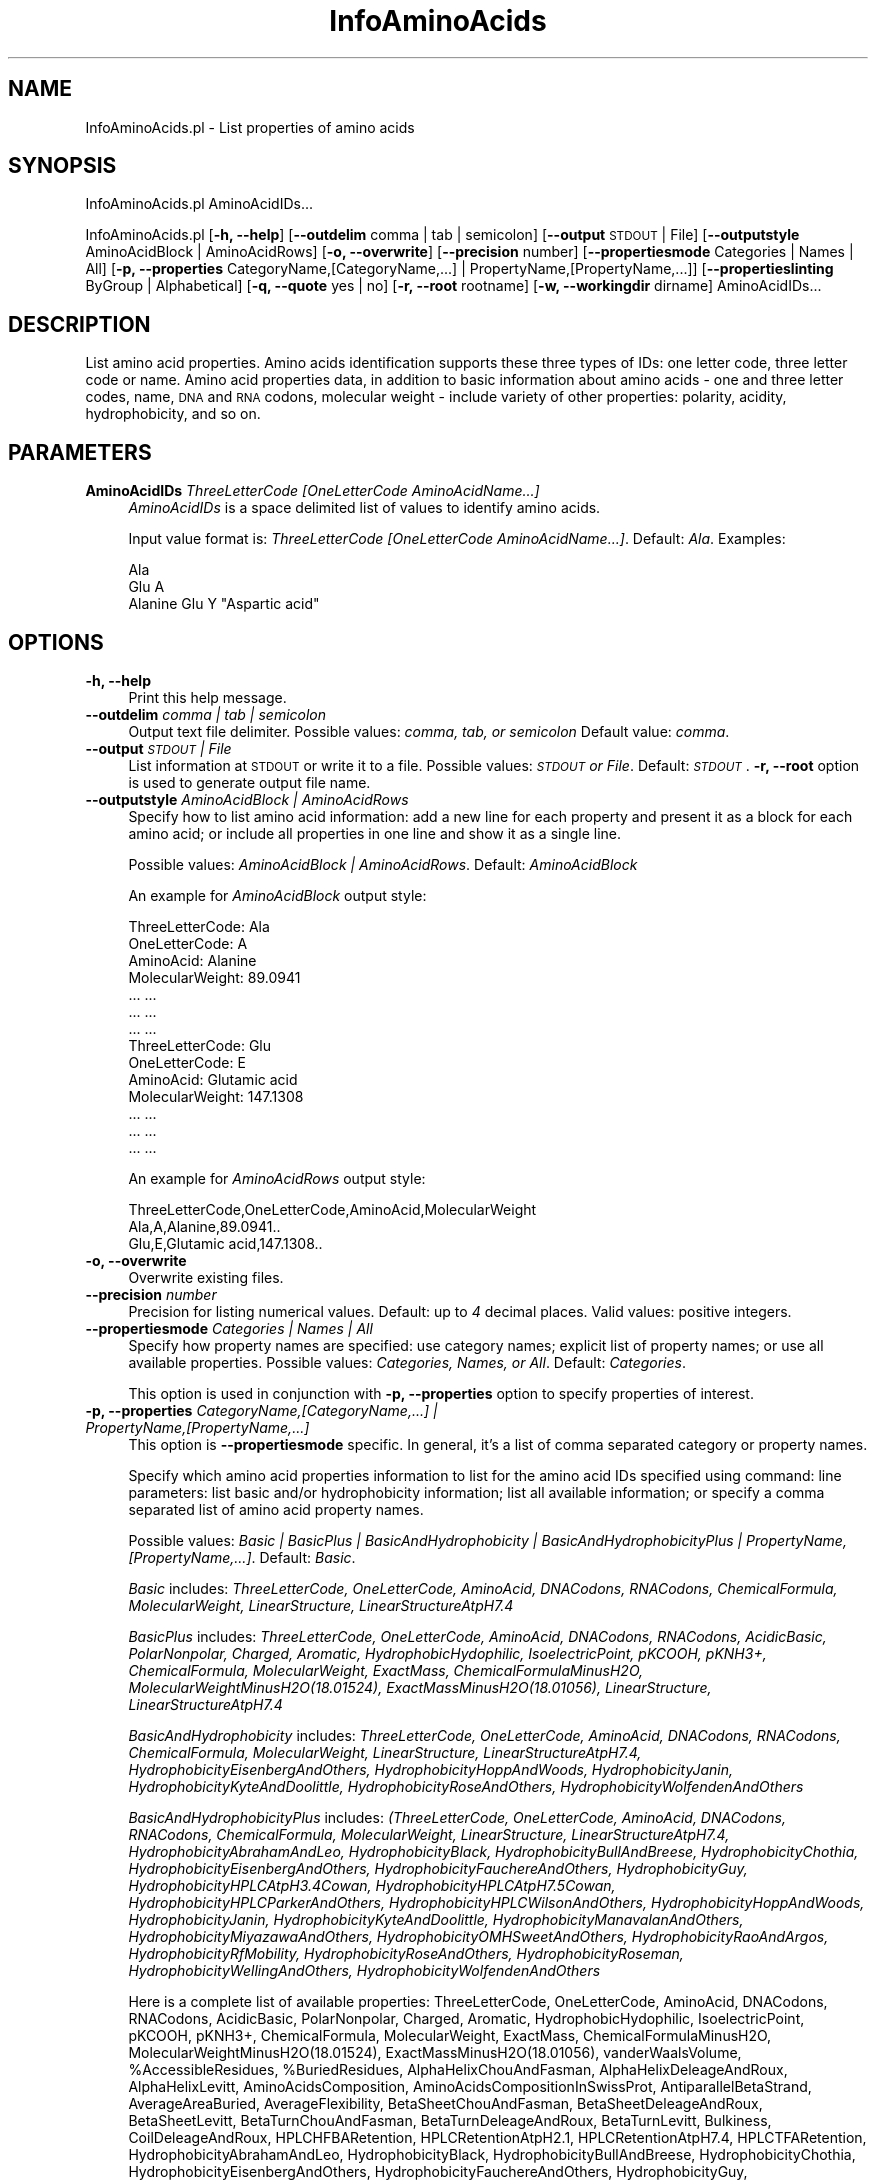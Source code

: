 .\" Automatically generated by Pod::Man 2.28 (Pod::Simple 3.35)
.\"
.\" Standard preamble:
.\" ========================================================================
.de Sp \" Vertical space (when we can't use .PP)
.if t .sp .5v
.if n .sp
..
.de Vb \" Begin verbatim text
.ft CW
.nf
.ne \\$1
..
.de Ve \" End verbatim text
.ft R
.fi
..
.\" Set up some character translations and predefined strings.  \*(-- will
.\" give an unbreakable dash, \*(PI will give pi, \*(L" will give a left
.\" double quote, and \*(R" will give a right double quote.  \*(C+ will
.\" give a nicer C++.  Capital omega is used to do unbreakable dashes and
.\" therefore won't be available.  \*(C` and \*(C' expand to `' in nroff,
.\" nothing in troff, for use with C<>.
.tr \(*W-
.ds C+ C\v'-.1v'\h'-1p'\s-2+\h'-1p'+\s0\v'.1v'\h'-1p'
.ie n \{\
.    ds -- \(*W-
.    ds PI pi
.    if (\n(.H=4u)&(1m=24u) .ds -- \(*W\h'-12u'\(*W\h'-12u'-\" diablo 10 pitch
.    if (\n(.H=4u)&(1m=20u) .ds -- \(*W\h'-12u'\(*W\h'-8u'-\"  diablo 12 pitch
.    ds L" ""
.    ds R" ""
.    ds C` ""
.    ds C' ""
'br\}
.el\{\
.    ds -- \|\(em\|
.    ds PI \(*p
.    ds L" ``
.    ds R" ''
.    ds C`
.    ds C'
'br\}
.\"
.\" Escape single quotes in literal strings from groff's Unicode transform.
.ie \n(.g .ds Aq \(aq
.el       .ds Aq '
.\"
.\" If the F register is turned on, we'll generate index entries on stderr for
.\" titles (.TH), headers (.SH), subsections (.SS), items (.Ip), and index
.\" entries marked with X<> in POD.  Of course, you'll have to process the
.\" output yourself in some meaningful fashion.
.\"
.\" Avoid warning from groff about undefined register 'F'.
.de IX
..
.nr rF 0
.if \n(.g .if rF .nr rF 1
.if (\n(rF:(\n(.g==0)) \{
.    if \nF \{
.        de IX
.        tm Index:\\$1\t\\n%\t"\\$2"
..
.        if !\nF==2 \{
.            nr % 0
.            nr F 2
.        \}
.    \}
.\}
.rr rF
.\"
.\" Accent mark definitions (@(#)ms.acc 1.5 88/02/08 SMI; from UCB 4.2).
.\" Fear.  Run.  Save yourself.  No user-serviceable parts.
.    \" fudge factors for nroff and troff
.if n \{\
.    ds #H 0
.    ds #V .8m
.    ds #F .3m
.    ds #[ \f1
.    ds #] \fP
.\}
.if t \{\
.    ds #H ((1u-(\\\\n(.fu%2u))*.13m)
.    ds #V .6m
.    ds #F 0
.    ds #[ \&
.    ds #] \&
.\}
.    \" simple accents for nroff and troff
.if n \{\
.    ds ' \&
.    ds ` \&
.    ds ^ \&
.    ds , \&
.    ds ~ ~
.    ds /
.\}
.if t \{\
.    ds ' \\k:\h'-(\\n(.wu*8/10-\*(#H)'\'\h"|\\n:u"
.    ds ` \\k:\h'-(\\n(.wu*8/10-\*(#H)'\`\h'|\\n:u'
.    ds ^ \\k:\h'-(\\n(.wu*10/11-\*(#H)'^\h'|\\n:u'
.    ds , \\k:\h'-(\\n(.wu*8/10)',\h'|\\n:u'
.    ds ~ \\k:\h'-(\\n(.wu-\*(#H-.1m)'~\h'|\\n:u'
.    ds / \\k:\h'-(\\n(.wu*8/10-\*(#H)'\z\(sl\h'|\\n:u'
.\}
.    \" troff and (daisy-wheel) nroff accents
.ds : \\k:\h'-(\\n(.wu*8/10-\*(#H+.1m+\*(#F)'\v'-\*(#V'\z.\h'.2m+\*(#F'.\h'|\\n:u'\v'\*(#V'
.ds 8 \h'\*(#H'\(*b\h'-\*(#H'
.ds o \\k:\h'-(\\n(.wu+\w'\(de'u-\*(#H)/2u'\v'-.3n'\*(#[\z\(de\v'.3n'\h'|\\n:u'\*(#]
.ds d- \h'\*(#H'\(pd\h'-\w'~'u'\v'-.25m'\f2\(hy\fP\v'.25m'\h'-\*(#H'
.ds D- D\\k:\h'-\w'D'u'\v'-.11m'\z\(hy\v'.11m'\h'|\\n:u'
.ds th \*(#[\v'.3m'\s+1I\s-1\v'-.3m'\h'-(\w'I'u*2/3)'\s-1o\s+1\*(#]
.ds Th \*(#[\s+2I\s-2\h'-\w'I'u*3/5'\v'-.3m'o\v'.3m'\*(#]
.ds ae a\h'-(\w'a'u*4/10)'e
.ds Ae A\h'-(\w'A'u*4/10)'E
.    \" corrections for vroff
.if v .ds ~ \\k:\h'-(\\n(.wu*9/10-\*(#H)'\s-2\u~\d\s+2\h'|\\n:u'
.if v .ds ^ \\k:\h'-(\\n(.wu*10/11-\*(#H)'\v'-.4m'^\v'.4m'\h'|\\n:u'
.    \" for low resolution devices (crt and lpr)
.if \n(.H>23 .if \n(.V>19 \
\{\
.    ds : e
.    ds 8 ss
.    ds o a
.    ds d- d\h'-1'\(ga
.    ds D- D\h'-1'\(hy
.    ds th \o'bp'
.    ds Th \o'LP'
.    ds ae ae
.    ds Ae AE
.\}
.rm #[ #] #H #V #F C
.\" ========================================================================
.\"
.IX Title "InfoAminoAcids 1"
.TH InfoAminoAcids 1 "2020-08-27" "perl v5.22.4" "MayaChemTools"
.\" For nroff, turn off justification.  Always turn off hyphenation; it makes
.\" way too many mistakes in technical documents.
.if n .ad l
.nh
.SH "NAME"
InfoAminoAcids.pl \- List properties of amino acids
.SH "SYNOPSIS"
.IX Header "SYNOPSIS"
InfoAminoAcids.pl AminoAcidIDs...
.PP
InfoAminoAcids.pl [\fB\-h, \-\-help\fR] [\fB\-\-outdelim\fR comma | tab | semicolon]
[\fB\-\-output\fR \s-1STDOUT\s0 | File] [\fB\-\-outputstyle\fR AminoAcidBlock | AminoAcidRows]
[\fB\-o, \-\-overwrite\fR] [\fB\-\-precision\fR number] [\fB\-\-propertiesmode\fR Categories | Names | All]
[\fB\-p, \-\-properties\fR CategoryName,[CategoryName,...] | PropertyName,[PropertyName,...]]
[\fB\-\-propertieslinting\fR ByGroup | Alphabetical] [\fB\-q, \-\-quote\fR yes | no] [\fB\-r, \-\-root\fR rootname]
[\fB\-w, \-\-workingdir\fR dirname] AminoAcidIDs...
.SH "DESCRIPTION"
.IX Header "DESCRIPTION"
List amino acid properties. Amino acids identification supports these three types of IDs: one letter
code, three letter code or name. Amino acid properties data, in addition to basic information about
amino acids \- one and three letter codes, name, \s-1DNA\s0 and \s-1RNA\s0 codons, molecular weight \- include
variety of other properties: polarity, acidity, hydrophobicity, and so on.
.SH "PARAMETERS"
.IX Header "PARAMETERS"
.IP "\fBAminoAcidIDs\fR \fIThreeLetterCode [OneLetterCode AminoAcidName...]\fR" 4
.IX Item "AminoAcidIDs ThreeLetterCode [OneLetterCode AminoAcidName...]"
\&\fIAminoAcidIDs\fR is a space delimited list of values to identify amino acids.
.Sp
Input value format is: \fIThreeLetterCode [OneLetterCode AminoAcidName...]\fR. Default: \fIAla\fR.
Examples:
.Sp
.Vb 3
\&    Ala
\&    Glu A
\&    Alanine Glu Y "Aspartic acid"
.Ve
.SH "OPTIONS"
.IX Header "OPTIONS"
.IP "\fB\-h, \-\-help\fR" 4
.IX Item "-h, --help"
Print this help message.
.IP "\fB\-\-outdelim\fR \fIcomma | tab | semicolon\fR" 4
.IX Item "--outdelim comma | tab | semicolon"
Output text file delimiter. Possible values: \fIcomma, tab, or semicolon\fR
Default value: \fIcomma\fR.
.IP "\fB\-\-output\fR \fI\s-1STDOUT\s0 | File\fR" 4
.IX Item "--output STDOUT | File"
List information at \s-1STDOUT\s0 or write it to a file. Possible values: \fI\s-1STDOUT\s0 or File\fR. Default:
\&\fI\s-1STDOUT\s0\fR. \fB\-r, \-\-root\fR option is used to generate output file name.
.IP "\fB\-\-outputstyle\fR \fIAminoAcidBlock | AminoAcidRows\fR" 4
.IX Item "--outputstyle AminoAcidBlock | AminoAcidRows"
Specify how to list amino acid information: add a new line for each property and present it as a block
for each amino acid; or include all properties in one line and show it as a single line.
.Sp
Possible values: \fIAminoAcidBlock | AminoAcidRows\fR. Default: \fIAminoAcidBlock\fR
.Sp
An example for \fIAminoAcidBlock\fR output style:
.Sp
.Vb 7
\&    ThreeLetterCode: Ala
\&    OneLetterCode: A
\&    AminoAcid: Alanine
\&    MolecularWeight: 89.0941
\&    ... ...
\&    ... ...
\&    ... ...
\&
\&    ThreeLetterCode: Glu
\&    OneLetterCode: E
\&    AminoAcid: Glutamic acid
\&    MolecularWeight: 147.1308
\&    ... ...
\&    ... ...
\&    ... ...
.Ve
.Sp
An example for \fIAminoAcidRows\fR output style:
.Sp
.Vb 3
\&    ThreeLetterCode,OneLetterCode,AminoAcid,MolecularWeight
\&    Ala,A,Alanine,89.0941..
\&    Glu,E,Glutamic acid,147.1308..
.Ve
.IP "\fB\-o, \-\-overwrite\fR" 4
.IX Item "-o, --overwrite"
Overwrite existing files.
.IP "\fB\-\-precision\fR \fInumber\fR" 4
.IX Item "--precision number"
Precision for listing numerical values. Default: up to \fI4\fR decimal places.
Valid values: positive integers.
.IP "\fB\-\-propertiesmode\fR \fICategories | Names | All\fR" 4
.IX Item "--propertiesmode Categories | Names | All"
Specify how property names are specified: use category names; explicit list of property names; or
use all available properties. Possible values: \fICategories, Names, or All\fR. Default: \fICategories\fR.
.Sp
This option is used in conjunction with \fB\-p, \-\-properties\fR option to specify properties of
interest.
.IP "\fB\-p, \-\-properties\fR \fICategoryName,[CategoryName,...] | PropertyName,[PropertyName,...]\fR" 4
.IX Item "-p, --properties CategoryName,[CategoryName,...] | PropertyName,[PropertyName,...]"
This option is \fB\-\-propertiesmode\fR specific. In general, it's a list of comma separated category or
property names.
.Sp
Specify which amino acid properties information to list for the amino acid IDs specified using command:
line parameters: list basic and/or hydrophobicity information; list all available information; or specify a comma
separated list of amino acid property names.
.Sp
Possible values: \fIBasic | BasicPlus | BasicAndHydrophobicity | BasicAndHydrophobicityPlus | PropertyName,[PropertyName,...]\fR.
Default: \fIBasic\fR.
.Sp
\&\fIBasic\fR includes: \fIThreeLetterCode, OneLetterCode, AminoAcid, DNACodons, RNACodons, ChemicalFormula, MolecularWeight, LinearStructure, LinearStructureAtpH7.4\fR
.Sp
\&\fIBasicPlus\fR includes: \fIThreeLetterCode, OneLetterCode, AminoAcid, DNACodons, RNACodons, AcidicBasic, PolarNonpolar, Charged, Aromatic, HydrophobicHydophilic, IsoelectricPoint, pKCOOH, pKNH3+, ChemicalFormula, MolecularWeight, ExactMass, ChemicalFormulaMinusH2O, MolecularWeightMinusH2O(18.01524), ExactMassMinusH2O(18.01056), LinearStructure, LinearStructureAtpH7.4\fR
.Sp
\&\fIBasicAndHydrophobicity\fR includes: \fIThreeLetterCode, OneLetterCode, AminoAcid, DNACodons, RNACodons, ChemicalFormula, MolecularWeight, LinearStructure, LinearStructureAtpH7.4, HydrophobicityEisenbergAndOthers, HydrophobicityHoppAndWoods, HydrophobicityJanin, HydrophobicityKyteAndDoolittle, HydrophobicityRoseAndOthers, HydrophobicityWolfendenAndOthers\fR
.Sp
\&\fIBasicAndHydrophobicityPlus\fR includes: \fI(ThreeLetterCode, OneLetterCode, AminoAcid, DNACodons, RNACodons, ChemicalFormula, MolecularWeight, LinearStructure, LinearStructureAtpH7.4, HydrophobicityAbrahamAndLeo, HydrophobicityBlack, HydrophobicityBullAndBreese, HydrophobicityChothia, HydrophobicityEisenbergAndOthers, HydrophobicityFauchereAndOthers, HydrophobicityGuy, HydrophobicityHPLCAtpH3.4Cowan, HydrophobicityHPLCAtpH7.5Cowan, HydrophobicityHPLCParkerAndOthers, HydrophobicityHPLCWilsonAndOthers, HydrophobicityHoppAndWoods, HydrophobicityJanin, HydrophobicityKyteAndDoolittle, HydrophobicityManavalanAndOthers, HydrophobicityMiyazawaAndOthers, HydrophobicityOMHSweetAndOthers, HydrophobicityRaoAndArgos, HydrophobicityRfMobility, HydrophobicityRoseAndOthers, HydrophobicityRoseman, HydrophobicityWellingAndOthers, HydrophobicityWolfendenAndOthers\fR
.Sp
Here is a complete list of available properties: ThreeLetterCode, OneLetterCode, AminoAcid, DNACodons, RNACodons, AcidicBasic, PolarNonpolar, Charged, Aromatic, HydrophobicHydophilic, IsoelectricPoint, pKCOOH, pKNH3+, ChemicalFormula, MolecularWeight, ExactMass, ChemicalFormulaMinusH2O, MolecularWeightMinusH2O(18.01524), ExactMassMinusH2O(18.01056), vanderWaalsVolume, \f(CW%AccessibleResidues\fR, \f(CW%BuriedResidues\fR, AlphaHelixChouAndFasman, AlphaHelixDeleageAndRoux, AlphaHelixLevitt, AminoAcidsComposition, AminoAcidsCompositionInSwissProt, AntiparallelBetaStrand, AverageAreaBuried, AverageFlexibility, BetaSheetChouAndFasman, BetaSheetDeleageAndRoux, BetaSheetLevitt, BetaTurnChouAndFasman, BetaTurnDeleageAndRoux, BetaTurnLevitt, Bulkiness, CoilDeleageAndRoux, HPLCHFBARetention, HPLCRetentionAtpH2.1, HPLCRetentionAtpH7.4, HPLCTFARetention, HydrophobicityAbrahamAndLeo, HydrophobicityBlack, HydrophobicityBullAndBreese, HydrophobicityChothia, HydrophobicityEisenbergAndOthers, HydrophobicityFauchereAndOthers, HydrophobicityGuy, HydrophobicityHPLCAtpH3.4Cowan, HydrophobicityHPLCAtpH7.5Cowan, HydrophobicityHPLCParkerAndOthers, HydrophobicityHPLCWilsonAndOthers, HydrophobicityHoppAndWoods, HydrophobicityJanin, HydrophobicityKyteAndDoolittle, HydrophobicityManavalanAndOthers, HydrophobicityMiyazawaAndOthers, HydrophobicityOMHSweetAndOthers, HydrophobicityRaoAndArgos, HydrophobicityRfMobility, HydrophobicityRoseAndOthers, HydrophobicityRoseman, HydrophobicityWellingAndOthers, HydrophobicityWolfendenAndOthers, ParallelBetaStrand, PolarityGrantham, PolarityZimmerman, RatioHeteroEndToSide, RecognitionFactors, Refractivity, RelativeMutability, TotalBetaStrand, LinearStructure, LinearStructureAtpH7.4
.IP "\fB\-\-propertieslisting\fR \fIByGroup | Alphabetical\fR" 4
.IX Item "--propertieslisting ByGroup | Alphabetical"
Specify how to list properties for amino acids: group by category or an alphabetical by
property names. Possible values: \fIByGroup or Alphabetical\fR. Default: \fIByGroup\fR.
.IP "\fB\-q, \-\-quote\fR \fIyes | no\fR" 4
.IX Item "-q, --quote yes | no"
Put quotes around column values in output text file. Possible values: \fIyes or
no\fR. Default value: \fIyes\fR.
.IP "\fB\-r, \-\-root\fR \fIrootname\fR" 4
.IX Item "-r, --root rootname"
New text file name is generated using the root: <Root>.<Ext>. File name is only
used during \fIFile\fR value of \fB\-o, \-\-output\fR option.
.Sp
Default file name: AminoAcidInfo<mode>.<Ext>. The csv, and tsv
<Ext> values are used for comma/semicolon, and tab delimited text files respectively.
.IP "\fB\-w, \-\-workingdir\fR \fIdirname\fR" 4
.IX Item "-w, --workingdir dirname"
Location of working directory. Default: current directory.
.SH "EXAMPLES"
.IX Header "EXAMPLES"
To list basic properties information for amino acid Ala, type:
.PP
.Vb 1
\&    % InfoAminoAcids.pl
.Ve
.PP
To list all available properties information for amino acid Ala, type:
.PP
.Vb 1
\&    % InfoAminoAcids.pl \-\-propertiesmode all
.Ve
.PP
To list basic properties information for amino acids Ala, Arg, and Asp type:
.PP
.Vb 2
\&    % InfoAminoAcids.pl Ala Arg Asp
\&    % InfoAminoAcids.pl A Arg "Aspartic acid"
.Ve
.PP
To list all available properties information for amino acids Ala, Arg, and Asp type:
.PP
.Vb 1
\&    % InfoAminoAcids.pl \-\-propertiesmode all Ala Arg Asp
.Ve
.PP
To list basic and hydrophobicty properties information for amino acids Ala, Arg, and Asp type:
.PP
.Vb 2
\&    % InfoAminoAcids.pl \-\-propertiesmode Categories
\&      \-\-properties BasicAndHydrophobicity Ala Arg Asp
.Ve
.PP
To list OneLetterCode, ThreeLetterCode, DNACodons, and MolecularWeight for amino
acids Ala, Arg, and Asp type:
.PP
.Vb 3
\&    % InfoAminoAcids.pl \-\-propertiesmode Names
\&      \-\-properties OneLetterCode,ThreeLetterCode,DNACodons,MolecularWeight
\&      Ala Arg Asp
.Ve
.PP
To alphabetically list basic and hydrophobicty properties information for amino acids Ala, Arg, and Asp
in rows insetad of amino acid blocks with quotes around the values, type:
.PP
.Vb 3
\&    % InfoAminoAcids.pl \-\-propertiesmode Categories
\&      \-\-properties BasicAndHydrophobicity \-\-propertieslisting alphabetical
\&      \-\-outdelim comma \-\-outputstyle AminoAcidRows \-\-quote yes Ala Arg Asp
.Ve
.PP
To alphabetically list basic and hydrophobicty properties information for amino acids Ala, Arg, and Asp
in rows insetad of amino acid blocks with quotes around the values and write them into a file
AminoAcidProperties.csv, type:
.PP
.Vb 4
\&    % InfoAminoAcids.pl \-\-propertiesmode Categories
\&      \-\-properties BasicAndHydrophobicity \-\-propertieslisting alphabetical
\&      \-\-outdelim comma \-\-outputstyle AminoAcidRows \-\-quote yes
\&      \-\-output File \-r AminoAcidProperties \-o Ala Arg Asp
.Ve
.SH "AUTHOR"
.IX Header "AUTHOR"
Manish Sud <msud@san.rr.com>
.SH "SEE ALSO"
.IX Header "SEE ALSO"
InfoNucleicAcids.pl InfoPeriodicTableElements.pl
.SH "COPYRIGHT"
.IX Header "COPYRIGHT"
Copyright (C) 2020 Manish Sud. All rights reserved.
.PP
This file is part of MayaChemTools.
.PP
MayaChemTools is free software; you can redistribute it and/or modify it under
the terms of the \s-1GNU\s0 Lesser General Public License as published by the Free
Software Foundation; either version 3 of the License, or (at your option)
any later version.
